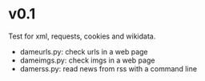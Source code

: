 
* v0.1
Test for xml, requests, cookies and wikidata.

+ dameurls.py: check urls in a web page
+ dameimgs.py: check imgs in a web page
+ damerss.py: read news from rss with a command line
